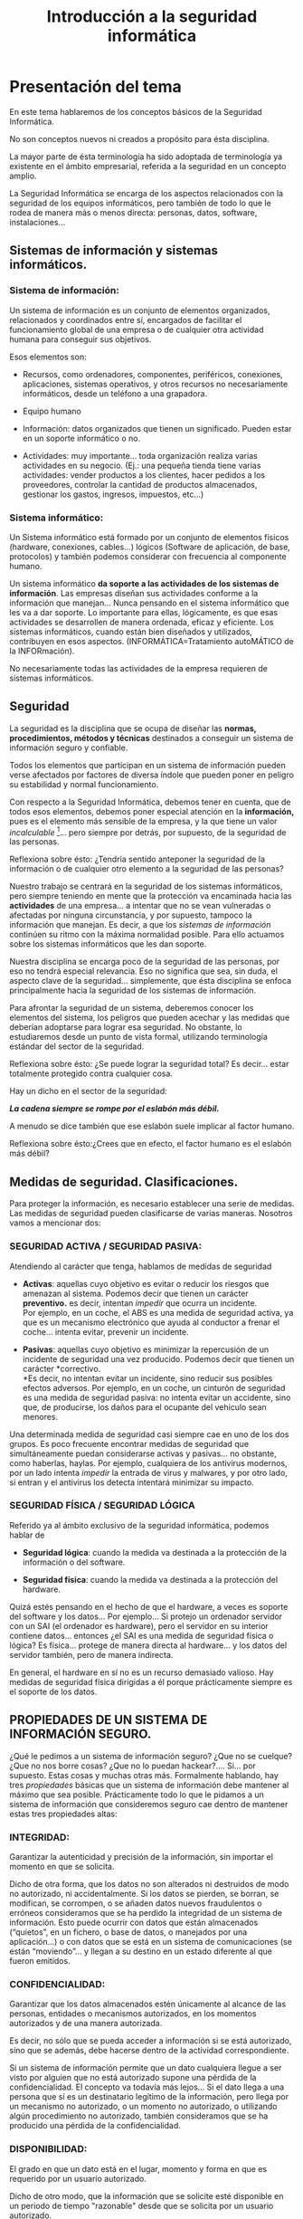 #+TITLE: Introducción a la seguridad informática

* Presentación del tema

En este tema hablaremos de los conceptos básicos de la Seguridad Informática.

No son conceptos nuevos ni creados a propósito para ésta disciplina.

La mayor parte de ésta terminología ha sido adoptada de terminología ya existente en el ámbito empresarial, referida a la seguridad en un concepto amplio.

La Seguridad Informática se encarga de los aspectos relacionados con la seguridad de los equipos informáticos, pero también de todo lo que le rodea de manera más o menos directa: personas, datos, software, instalaciones...

** Sistemas de información y sistemas informáticos.

*** Sistema de información:

Un sistema de información es un conjunto de elementos organizados, relacionados y coordinados entre sí, encargados de facilitar el funcionamiento global de una empresa o de cualquier otra actividad humana para conseguir sus objetivos.

Esos elementos son:

-  Recursos, como ordenadores, componentes, periféricos, conexiones, aplicaciones, sistemas operativos, y otros recursos no necesariamente informáticos, desde un teléfono a una grapadora.

-  Equipo humano

-  Información: datos organizados que tienen un significado. Pueden estar en un soporte informático o no.

-  Actividades: muy importante... toda organización realiza varias actividades en su negocio. (Ej.: una pequeña tienda tiene varias actividades: vender productos a los clientes, hacer pedidos a los proveedores, controlar la cantidad de productos almacenados, gestionar los gastos, ingresos, impuestos, etc...)

*** Sistema informático:

Un Sistema informático está formado por un conjunto de elementos físicos (hardware, conexiones, cables...) lógicos (Software de aplicación, de base, protocolos) y también podemos considerar con frecuencia al componente humano.

Un sistema informático *da soporte a las actividades de los sistemas de información*. Las empresas diseñan sus actividades conforme a la información que manejan... Nunca pensando en el sistema informático que les va a dar soporte. Lo importante para ellas, lógicamente, es que esas actividades se desarrollen de manera ordenada, eficaz y eficiente. Los sistemas informáticos, cuando están bien diseñados y utilizados, contribuyen en esos aspectos. (INFORMÁTICA=Tratamiento autoMÁTICO de la INFORmación).

No necesariamente todas las actividades de la empresa requieren de sistemas informáticos.

** Seguridad

La seguridad es la disciplina que se ocupa de diseñar las *normas, procedimientos, métodos y técnicas* destinados a conseguir un sistema de información seguro y confiable.

Todos los elementos que participan en un sistema de información pueden verse afectados por factores de diversa índole que pueden poner en peligro su estabilidad y normal funcionamiento.

Con respecto a la Seguridad Informática, debemos tener en cuenta, que de todos esos elementos, debemos poner especial atención en la *información,* pues es el elemento más sensible de la empresa, y la que tiene un valor /incalculable/ [1]... pero siempre por detrás, por supuesto, de la seguridad de las personas.

Reflexiona sobre ésto: ¿Tendría sentido anteponer la seguridad de la información o de cualquier otro elemento a la seguridad de las personas?

Nuestro trabajo se centrará en la seguridad de los sistemas informáticos, pero siempre teniendo en mente que la protección va encaminada hacia las *actividades* de una empresa... a intentar que no se vean vulneradas o afectadas por ninguna circunstancia, y por supuesto, tampoco la información que manejan. Es decir, a que los /sistemas de información/ continúen su ritmo con la máxima normalidad posible. Para ello actuamos sobre los sistemas informáticos que les dan soporte.

Nuestra disciplina se encarga poco de la seguridad de las personas, por eso no tendrá especial relevancia. Eso no significa que sea, sin duda, el aspecto clave de la seguridad... simplemente, que ésta disciplina se enfoca principalmente hacia la seguridad de los sistemas de información.

Para afrontar la seguridad de un sistema, deberemos conocer los elementos del sistema, los peligros que pueden acechar y las medidas que deberían adoptarse para lograr esa seguridad. No obstante, lo estudiaremos desde un punto de vista formal, utilizando terminología estándar del sector de la seguridad.

Reflexiona sobre ésto: ¿Se puede lograr la seguridad total? Es decir... estar totalmente protegido contra cualquier cosa.

Hay un dicho en el sector de la seguridad:

/*La cadena siempre se rompe por el eslabón más débil.*/

A menudo se dice también que ese eslabón suele implicar al factor humano.

Reflexiona sobre ésto:¿Crees que en efecto, el factor humano es el eslabón más débil?

** 

** Medidas de seguridad. Clasificaciones.

Para proteger la información, es necesario establecer una serie de medidas. Las medidas de seguridad pueden clasificarse de varias maneras. Nosotros vamos a mencionar dos:

*** SEGURIDAD ACTIVA / SEGURIDAD PASIVA:

Atendiendo al carácter que tenga, hablamos de medidas de seguridad

-  *Activas*: aquellas cuyo objetivo es evitar o reducir los riesgos que amenazan al sistema. Podemos decir que tienen un carácter *preventivo.* es decir, intentan /impedir/ que ocurra un incidente.\\
   Por ejemplo, en un coche, el ABS es una medida de seguridad activa, ya que es un mecanismo electrónico que ayuda al conductor a frenar el coche... intenta evitar, prevenir un incidente.

-  *Pasivas*: aquellas cuyo objetivo es minimizar la repercusión de un incidente de seguridad una vez producido. Podemos decir que tienen un carácter *correctivo.\\
   *Es decir, no intentan evitar un incidente, sino reducir sus posibles efectos adversos. Por ejemplo, en un coche, un cinturón de seguridad es una medida de seguridad pasiva: no intenta evitar un accidente, sino que, de producirse, los daños para el ocupante del vehículo sean menores.

Una determinada medida de seguridad casi siempre cae en uno de los dos grupos. Es poco frecuente encontrar medidas de seguridad que simultáneamente puedan considerarse activas y pasivas... no obstante, como haberlas, haylas. Por ejemplo, cualquiera de los antivirus modernos, por un lado intenta /impedir/ la entrada de virus y malwares, y por otro lado, si entran y el antivirus los detecta intentará minimizar su impacto.

*** SEGURIDAD FÍSICA / SEGURIDAD LÓGICA

Referido ya al ámbito exclusivo de la seguridad informática, podemos hablar de

-  *Seguridad lógica*: cuando la medida va destinada a la protección de la información o del software.

-  *Seguridad física*: cuando la medida va destinada a la protección del hardware.

Quizá estés pensando en el hecho de que el hardware, a veces es soporte del software y los datos... Por ejemplo... Si protejo un ordenador servidor con un SAI (el ordenador es hardware), pero el servidor en su interior contiene datos... entonces ¿el SAI es una medida de seguridad física o lógica? Es física... protege de manera directa al hardware... y los datos del servidor también, pero de manera indirecta.

En general, el hardware en sí no es un recurso demasiado valioso. Hay medidas de seguridad física dirigidas a él porque prácticamente siempre es el soporte de los datos.

** PROPIEDADES DE UN SISTEMA DE INFORMACIÓN SEGURO.

¿Qué le pedimos a un sistema de información seguro? ¿Que no se cuelque? ¿Que no nos borre cosas? ¿Que no lo puedan hackear?.... Si... por supuesto. Estas cosas y muchas otras más. Formalmente hablando, hay tres /propiedades/ básicas que un sistema de información debe mantener al máximo que sea posible. Prácticamente todo lo que le pidamos a un sistema de información que consideremos seguro cae dentro de mantener estas tres propiedades altas:

*** INTEGRIDAD:

Garantizar la autenticidad y precisión de la información, sin importar el momento en que se solicita.

Dicho de otra forma, que los datos no son alterados ni destruidos de modo no autorizado, ni accidentalmente. Si los datos se pierden, se borran, se modifican, se corrompen, o se añaden datos nuevos fraudulentos o erróneos consideramos que se ha perdido la integridad de un sistema de información. Esto puede ocurrir con datos que están almacenados (“quietos”, en un fichero, o base de datos, o manejados por una aplicación...) o con datos que se está en un sistema de comunicaciones (se están “moviendo”... y llegan a su destino en un estado diferente al que fueron emitidos.

*** CONFIDENCIALIDAD:

Garantizar que los datos almacenados estén únicamente al alcance de las personas, entidades o mecanismos autorizados, en los momentos autorizados y de una manera autorizada.

Es decir, no sólo que se pueda acceder a información si se está autorizado, sino que se además, debe hacerse dentro de la actividad correspondiente.

Si un sistema de información permite que un dato cualquiera llegue a ser visto por alguien que no está autorizado supone una pérdida de la confidencialidad. El concepto va todavía más lejos... Si el dato llega a una persona que sí es un destinatario legítimo de la información, pero llega por un mecanismo no autorizado, o un momento no autorizado, o utilizando algún procedimiento no autorizado, también consideramos que se ha producido una pérdida de la confidencialidad.

*** DISPONIBILIDAD:

El grado en que un dato está en el lugar, momento y forma en que es requerido por un usuario autorizado.

Dicho de otro modo, que la información que se solicite esté disponible en un periodo de tiempo "razonable" desde que se solicita por un usuario autorizado.

La pérdida de la disponibilidad sólo implica en sí misma que en un momento dado, una información que se solicita no es devuelta por un sistema. Esto no implica que la información haya perdido la integridad... sólo que no se puede proporcionar en ese momento.

*** NO REPUDIO:

La capacidad de determinar quién creó, modificó o accedió a cierta información, de forma que ni el emisor/creador pueda negar su participación, ni el receptor pueda negar que tuvo dicha información disponible.

Esta característica de la seguridad cobra importancia a la hora de realizar transacciones seguras en un sistema informático, con aplicaciones variadas. Por ejemplo, en la administración electrónica, es vital que el ciudadano pueda probar que ha tramitado en plazo sus obligaciones tributarias, y que el estado no pueda alegar que no recibió la documentación.

*** Otras propiedades de seguridad.

Además de las tres propiedades fundamentales de un sistema de información seguro (la disponibilidad, confidencialidad e integridad), y del la cualidad de no-repudio, a menudo se utilizan otras propiedades de seguridad en algunos sistemas, según sean útiles o no:

-  *Autenticación*: Más allá de la confidencialidad, las medidas o servicios de autenticación intentan garantizar la identidad de las personas o entidades que intentan acceder a la información. Se puede exigir la autenticación en el origen de los datos, en el destino o en ambas. Está ligada a la *confidencialidad*, ya que el sistema informático necesita saber quién accede al sistema para garantizar esta última. Se necesita para el *no-repudio*.

-  *Control de acceso*: Son las medidas o servicios que no sólo permiten o impiden el acceso de personas o entidades a la información, sino que además, suelen registrar constancia del hecho del acceso o el intento de acceso. Relacionado con la *confidencialidad* y el *no-repudio*.

* Análisis de riesgos

Hasta ahora, hemos planteado algunos conceptos básicos de la seguridad.... utilizando una terminología informal.

En el ámbito de la seguridad, se utiliza sin embargo, una terminología formal y común para todas las disciplinas de seguridad (la seguridad informática incluida, por supuesto).

El *Análisis de riesgos* es una acción extremadamente común en el estudio de la seguridad de un sistema. Consiste en estudiar, analizar, reflexionar y proponer medidas de seguridad fijándose en algunos aspectos de un sistema de información. Es decir, es un estudio dirigido, acotado... destinado a reflexionar sobre una parte o unos aspectos concretos de la seguridad.

Podría hacerse referido a la seguridad de un sistema informático al completo, pero esa es una tarea titánica... mejor enfocarse. Si es necesario hacer un análisis de riegos de todo un sistema es mejor descomponerlo en partes o aspectos y hacer análisis de cada uno de ellos.

Este análisis suele dar como resultado *documentación escrita*. Es decir, el análisis tiene valor en sí mismo, pero es necesario darlo a conocer.

Aunque tiene un carácter ciertamente esquemático y técnico, debe estar lo suficientemente redactado y razonado como para que cualquier persona entienda su contenido... de qué va, qué es lo que se está estudiando, qué elementos se ven afectados, por qué se está realizando el estudio, por qué se proponen según qué medidas, etc.

Existen modelos formales que nos ayudan a saber qué pasos realizar para hacer un análisis de riesgos de calidad y exhaustivo (ej MAGERIT). Nosotros, en la asignatura, lo haremos algo más informalmente, adecuado para análisis de sistemas o subsistemas en la pequeña o mediana empresa... pero eso no es excusa para descuidar su aspecto, profundidad e incidencia.

** Elementos de estudio... ¿En qué tenemos que fijarnos?

Ya hemos comentado que un *análisis de riesgos* suele ir dirigido, es decir... se motiva por la presenta de supuestos peligros que queremos estudiar, o bien... porque directamente se ha producido un incidente y queremos evitar que se repita uno igual o similar.

Nos fijaremos en éstos elementos:

**** ACTIVOS:

En lenguaje informal (y en contabilidad), un activo es cualquier cosa que tenga valor para la empresa.

En el ámbito del análisis de riesgos, se denomina así a cualquier recurso de la empresa que sea necesario para que el sistema de información funcione de forma adecuada. Son activos elementos de los datos, el software, el hardware, el personal, las redes, las instalaciones e incluso los servicios y actividades de la empresa. En un análisis de riesgos los enumeraremos y explicaremos lo que son.

**** AMENAZAS:

Se entiende por amenaza la presencia de uno o más factores de diversa índole que -de tener la oportunidad- afectarían al sistema objeto de estudio produciéndole daños.

Hay muchos tipos de amenazas... cortes eléctricos, fallos en hardware, riesgos ambientales, acciones intencionadas, software malicioso, robo, destrucción de información, modificación de información... seguro que se te ocurren un montón.

Pero en función del daño o manipulación que puedan hacer sobre la información, suelen caer en uno de éstos grupos:

-  De *interrupción*: se deshabilita el acceso a la información, se cortan comunicaciones o accesos.

-  De *interceptación*: se capta la información por personas o elementos no autorizados

-  De *modificación*: La información se altera, bien definitiva o bien circunstancialmente

-  De *fabricación*: se genera información nueva y fraudulenta o errónea.

Como ya comentamos, según su origen pueden ser:

-  Fortuitas (o accidentales)

-  Fraudulentas (o intencionadas)

**** VULNERABILIDADES:

Cada activo es vulnerable en cierto grado a algunas amenazas. Las amenazas sólo afectan a los activos vulnerables. Es necesario estudiar qué activos son vulnerables a qué amenazas.

Ej: (Un tanto exagerado). Imaginemos la siguiente amenaza: "Lluvia de meteoritos desde el espacio exterior que caen sobre nuestra población".

Si los activos que pueden verse afectados son "Yo mismo" y "Superman"... El primer activo es totalmente vulnerable a la amenaza... El segundo activo es prácticamente invulnerable.

Otro ejemplo: (Menos exagerado). El famoso virus "Sasser" estaba programado para aprovecharse de algunas vulnerabilidades de algunos sistemas operativos de la serie Windows. Algunos sistemas Windows eran totalmente vulnerables... otros sólo parcialmente o eran completamente invulnerables. Todos los sistemas tipo unix eran invulnerables.

**** RIESGOS

Riesgo es la probabilidad de que se materialice una amenaza y produzca un daño sobre un activo aprovechando su vulnerabilidad ante dicha amenaza. Es decir... la definición de *riesgo* está íntimamente ligada por un lado a los activos y sus vulnerabilidadades, y por otro a las amenazas.

Ej.: Siguiendo con el ejemplo anterior... el *riesgo* de que se produzca una lluvia de meteoritos sobre ésta población y me afecte a mí (el activo) es muy bajo. (No se conocen lluvias de meteoritos en los últimos siglos sobre ésta población).

El el riesgo de que se produzca una lluvia de meteoritos sobre ésta población y afecte a Superman (el activo) es practicamente inexistente. (Además de que no se conocen lluvias de meteoritos en los últimos siglos sobre ésta población, tampoco Superman suele estar por aquí, con lo cual, si se produjera una lluvia de meteoritos es poco probable que le pillara, y en caso de que le pillara, es invulnerable a los meteoritos).

El riesgo de un virus tipo "I loveyou" afecte a un sistema Windows es muy alto, ya que están diseñados específicamente para propagarse y aprovechar vulnerabilidades de éstos.

Lo importante de los riesgos es *estimarlos...* hacer una estimación de la probabilidad de que aparezca la amenaza y afecte a un determinado activo.

La estimación no es más que eso: una forma de intentar "adivinar" en qué grado de probabilidad una amenaza afectaría a un activo.

A menudo, se diseñan herramientas (estadísticas, matemáticas, probabilísticas...) para intentar evaluar los riesgos de la manera más cuantificada posible (es decir, con números)... Si utilizamos alguna de éstas herramientas para evaluar un riesgo, es necesario citarla /siempre/.

Ante la detección de un riesgo, se puede optar por tres alternativas:

-  *Asumirlo, y no prevenirlo*. Ésto resulta lógico cuando el perjuicio esperado tiene poco valor o cuando el coste de la aplicación de medidas preventivas supera el de la reparación del daño. (Véase "*Plan de contingencias*". En éste caso, es útil. Si no prevengo un riesgo, al menos, saber cómo afrontarlo).

-  *Prevenirlo*: Aplicar medidas de seguridad activa para disminuirlo o anularlo.

-  *Transferirlo*. Traspasar a un tercero la gestión de ese riesgo: típicamente, *contratar un seguro* para ese riesgo. Tiene sentido cuando el coste de la prevención es elevado, también el de la reparación... pero el riesgo de que ocurra es bajo.

**** ATAQUE:

Llamamos *ataque* a la materialización de una amenaza, independientemente de que su origen sea fortuito o intencionado.

En función del impacto causado y la propiedad del sistema vulnerada, los ataques se clasifican en:

-  *ataques activos*: Si se modifica, daña o suprime información o si se bloquean los canales de comunicación (Es decir, se compromete la /integridad/ o la /disponibilidad/ del sistema

-  *ataque pasivo*: Si solamente se accede a información de manera no autorizada o por canales no autorizados (Es decir, se compromete la /confidencialidad/ del sistema).

Un ataque también puede ser *directo* si se produce directamente desde el atacante hasta el activo, o *indirecto* si se hace a través de recursos o personas intermediarias.

**** IMPACTO:

El impacto es la consecuencia de un ataque (producido ya o supuesto). Dicho de otra forma, son los daños causados por un ataque, existente o no.

Los impactos se puede estimar:

-  De forma *cuantitativa*, cuando se puede expresar en términos económicos.

-  De forma *cualitativa*, cuando esos daños no se pueden cuantificar (ej: pérdida de derechos fundamentales, pérdida de vidas, daños morales, de imagen...)

# [[media/media/image1.emf]]

*** 

** El proceso del análisis de riesgos:

Para realizar un análisis de riesgos, en primer lugar estudiaremos el caso que tengamos entre manos, tratando de encontrar sus elementos.

Después, deberíamos seguir un cierto esquema, que, sin duda pasa por estos puntos:

-  *Enumerar y valorar los activos*: decir cuáles son los implicados en el caso, cuál es su función, qué contienen, en qué actividades se ven involucrados, quién los utiliza... etc.

-  *Identificar y valorar las vulnerabilidades*de cada activo ante cada amenaza: dadas las amenazas a estudiar, algunos activos presentarán vulnerabilidades, otros no, y otros sólo en cierto grado o aspecto: reflexionar sobre ello y plasmarlo.

-  *Identificar y valorar las amenazas que pueden afectar a los activos*: definir qué amenazas pueden tener impacto sobre los activos enumerados... en qué consisten, en qué circunstancias se producirían

-  *Determinar la medida de los riesgos:* Cada amenaza tendrá una cierta probabilidad de aparición, y, según las vulnerabilidades de cada activo a cada amenaza, supondrá un cierto nivel de riesgo. Es necesario /estimarlo,/ si es posible, con datos o herramientas que lo refrenden, y plasmarlo convenientemente.

-  *Identificar y evaluar las medidas de seguridad existentes*: qué medidas hay ya tomadas en el sistema. Cómo afectan a las amenazas, activos y vulnerabilidades descritas.

-  *Identificar los objetivos de seguridad de la organización*. ¿Qué es lo que queremos lograr? ¿Para qué estamos haciendo éste análisis?

-  *Determinar el impacto de un ataque:* Si el ataque se ha producido, describirlo y evaluar su impacto. De las posibles amenazas no materializadas, intentar /estimar/ su supuesto impacto.

-  *Identificar y seleccionar las medidas de seguridad propuestas*: proponer medidas de seguridad, tanto activas como pasivas para reducir los riesgos. Es conveniente estimar sus costes, tanto de implantación como de mantenimiento.

   -  Es necesario establecer un orden en las medidas propuestas. Dar alternativas... Un análisis de riesgos debe concluir con varias aportaciones de seguridad activa o pasiva, que deben quedar perfectamente definidas.

   -  Si algunas de las aportaciones son excluyentes (ej.... optar por una o por otra), debe quedar perfectamente claro para el que lo lee, y cuál es la prioritaria y por qué.

   -  Las medidas de seguridad no siempre se proponen "sueltas"... normalmente se combinan de forma ordenada y lógica... en ese caso, forman un *mecanismo de seguridad*. Seguro que muchas de las mejores propuestas se expresan normalmente en forma de mecanismos, y no de medidas sueltas.

Es importante resaltar que las medidas de seguridad activas intentan eliminar una *vulnerabilidad*, mientras que las medidas de seguridad pasivas mitigan los impactos de un daño producido por una *amenaza*

# [[media/media/image2.emf]]

En conclusión.... el *análisis de riesgos* es mucho más que un documento... ES UN *ANÁLISIS*: un estudio y reflexión del profesional que lo realiza, y se refiere la seguridad de algún aspecto de un sistema informático, con aporte de soluciones para reducir los riegos, y estudio y evaluación de todos los elementos implicados, desde los puntos de vista más amplios posible.

Es la herramienta clave de la SEGURIDAD, tanto informática como de cualquier otro aspecto, y es el punto de partida hacia el aporte de soluciones. Lo emplearemos intensiva y extensivamente en los casos que veamos a lo largo del curso.

[más[[http://es.wikipedia.org/wiki/An%C3%A1lisis_de_riesgo][/Análisis de riesgos/]] en Wikipedia]

* Políticas de seguridad

Llamamos así a las directrices u objetivos de una organización con respecto a la seguridad.

Toda organización debe tener recogidas esas directrices, que todas las personas involucradas de alguna manera con la empresa deben conocer y cumplir.

Las políticas de seguridad se refieren a todos los aspectos de seguridad de la empresa, pero por supuesto, habrá medidas referidas a los sistemas informáticos. Las medidas en ese sentido deben proponerse a partir de los análisis de riesgos.

Un análisis de riesgos es un documento técnico y exhaustivo. Si a partir de uno o varios análisis de riesgos se llega a una medida o mecanismo de seguridad que deba ser conocido y respetado por todos, debe estar plasmado en las *políticas de seguridad* de la empresa.

Las políticas de seguridad no son un documento técnico ni exhaustivo. Es un documento generalista y es para que todas las personas de la empresa lo conozcan y velen por el cumplimiento de las normas que exhibe.

Es un documento que debe ser aprobado por la dirección de la empresa y conocido por todos.

La parte referida a los sistemas informáticos será propuesta sin duda por personal técnico a partir de uno o más análisis de riesgos.

Existen estándares para realizar las políticas de seguridad de las empresas. Por ejemplo el ISO (International OrganizationforStandarization) define uno. MAGERIT también.

Entre los puntos que debe cubrir la política de seguridad podemos destacar:

-  Identificar las necesidades de seguridad y riesgos

-  Relación de todas las medidas de seguridad

-  Reglas y procedimientos que deben aplicarse en los diferentes departamentos de la organización, y los que deben aplicarse con carácter general.

-  Mecanismos de detección de vulnerabilidades y fallos

-  Definir planes de contingencias para amenazas posibles.

** Plan de contingencias

Un plan de contingencias intenta describir los pasos a seguir ante la materialización de un amenaza.

Ante muchas amenazas, se pueden poner medidas preventivas (seguridad activa) que impidan que se materialicen en un ataque.

A menudo, esas medidas no se pueden poner (porque su coste es caro con respecto al riesgo que supone la amenaza) o a veces, a pesar de las medidas de seguridad activa, el ataque se produce.

Ante un ataque, algunas actividades de la empresa se verán afectadas, impidiendo su normal desarrollo.

Un plan de contingencias intenta organizar la manera de actuar ante la presencia de un ataque, de manera que el desarrollo de la actividad empresarial afectada pueda continuar.

Es decir, está enfocado a continuar con la actividad de la empresa aunque se produzca un ataque... NO a la continuidad del funcionamiento del sistema informático.

En ese sentido, para cada contingencia previsible (cada posible amenaza), debería existir un plan de contingencias (que se anexa a las políticas de seguridad), y que contenga cada uno al menos tres planes independientes:

-  *El plan de emergencia:* el que contempla qué hacer *cuando se está produciendo* un ataque o acaba de producirse: qué se debe hacer para continuar con las actividades empresariales afectadas. Debe ser una descripción clara y sencilla: debemos intentar que cada persona actúe de acuerdo al plan (sea bueno o menos bueno), de esa manera se intenta evitar la desorganización y el caos.

-  *Plan de respaldo*: Contempla las contramedidas preventivas *antes*de que se materialice una amenaza. Su finalidad es evitar dicha materialización.

-  *Plan de recuperación*: Contempla las medidas necesarias *después*de materializada y controlada la amenaza. Su finalidad es *restaurar* el estado de las cosas tal y como se encontraban antes de la materialización de la amenaza.

Los planes de contingencia forman parte de las políticas de seguridad de una empresa.

[más: [[http://es.wikipedia.org/wiki/Plan_de_Contingencias][/Planes de contingencia/]] en wikipedia]

** Auditorías de seguridad

En nuestro ámbito, una auditoría es un análisis pormenorizado de un sistema de información que permite descubrir, identificar y corregir vulnerabilidades en los activos que lo componen y en los procesos que se realizan.

Su finalidad es *verificar* que se cumplen los objetivos de la *política de seguridad* de la empresa.

Proporciona una idea actual del estado de seguridad e un sistema de información.

No obstante, la auditoría en sí misma se ha convertido en una parte importante de la seguridad.

Hablando en concreto de la Seguridad Informática, la auditoría tiene su propia dinámica.

[más[[http://es.wikipedia.org/wiki/Auditoria_inform%C3%A1tica][/Auditoría informática/]] en wikipedia]

# [[media/media/image3.emf]]

[1] Valor incalculable puede significar dos cosas:

    que es muy valioso

    que no se puede calcular.

    En nuestro contexto, nos referimos a la segunda acepción.
